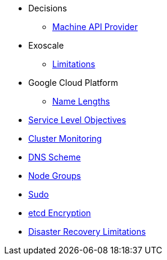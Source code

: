 * Decisions
** xref:oc4:ROOT:explanations/decisions/machine-api.adoc[Machine API Provider]

* Exoscale
** xref:oc4:ROOT:explanations/exoscale/limitations.adoc[Limitations]

* Google Cloud Platform
** xref:oc4:ROOT:explanations/gcp/name_lengths.adoc[Name Lengths]

* xref:oc4:ROOT:explanations/slos.adoc[Service Level Objectives]
* xref:oc4:ROOT:explanations/cluster_monitoring.adoc[Cluster Monitoring]
* xref:oc4:ROOT:explanations/dns_scheme.adoc[DNS Scheme]
* xref:oc4:ROOT:explanations/node_groups.adoc[Node Groups]
* xref:oc4:ROOT:explanations/sudo.adoc[Sudo]
* xref:oc4:ROOT:explanations/etcd_encryption.adoc[etcd Encryption]
* xref:oc4:ROOT:explanations/disaster_recovery.adoc[Disaster Recovery Limitations]
